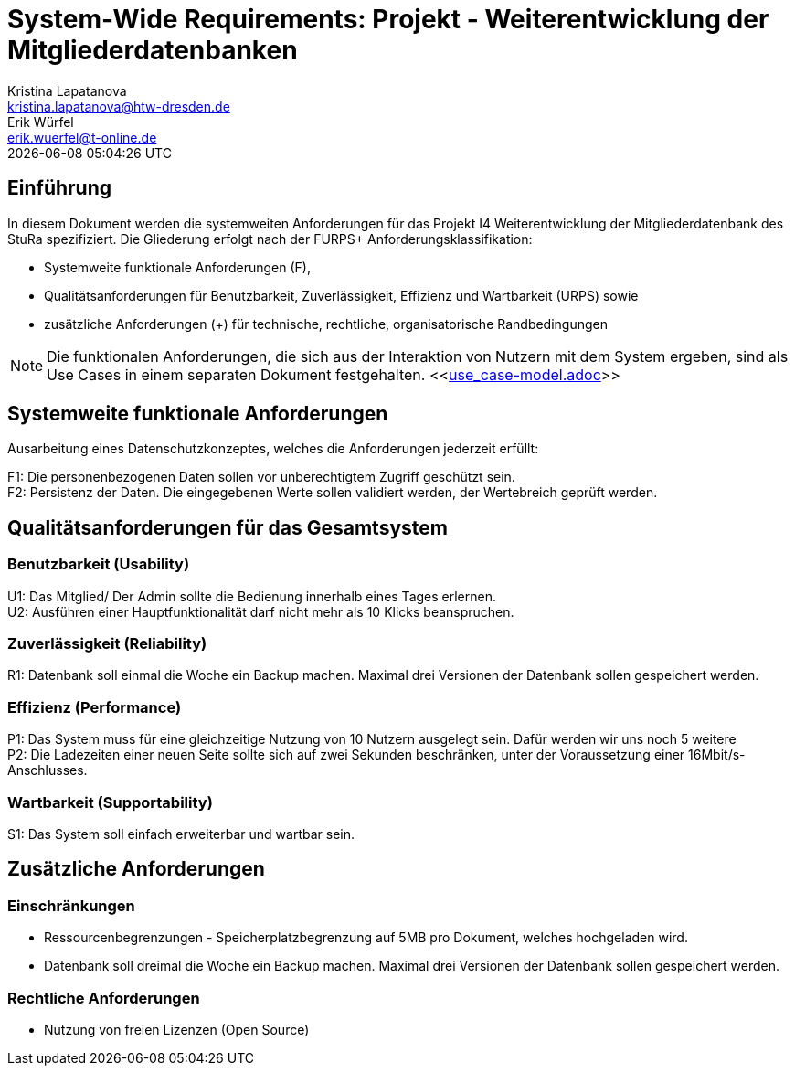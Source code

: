 = System-Wide Requirements: Projekt - Weiterentwicklung der Mitgliederdatenbanken
Kristina Lapatanova <kristina.lapatanova@htw-dresden.de>; Erik Würfel <erik.wuerfel@t-online.de>
{localdatetime}
//include::../_includes/default-attributes.inc.adoc[]
// Platzhalter für weitere Dokumenten-Attribute


== Einführung
In diesem Dokument werden die systemweiten Anforderungen für das Projekt I4 Weiterentwicklung der Mitgliederdatenbank des StuRa spezifiziert. Die Gliederung erfolgt nach der FURPS+ Anforderungsklassifikation:

* Systemweite funktionale Anforderungen (F),
* Qualitätsanforderungen für Benutzbarkeit, Zuverlässigkeit, Effizienz und Wartbarkeit (URPS) sowie
* zusätzliche Anforderungen (+) für technische, rechtliche, organisatorische Randbedingungen

NOTE: Die funktionalen Anforderungen, die sich aus der Interaktion von Nutzern mit dem System ergeben, sind als Use Cases in einem separaten Dokument festgehalten. <<link:use_case-model.adoc[]>>

== Systemweite funktionale Anforderungen
// Functional: Fähigkeiten, Interoperabilität, Sicherheit. Angabe von system-weiten funktionalen Anforderungen, die nicht als Use Cases ausgedrückt werden können. Beispiele sind Drucken, Berichte, Authentifizierung, Änderungsverfolgung (Auditing), zeitgesteuerte Aktivitäten (Scheduling), Sicherheit / Maßnahmen zum Datenschutz

Ausarbeitung eines Datenschutzkonzeptes, welches die Anforderungen jederzeit erfüllt:

F1: Die personenbezogenen Daten sollen vor unberechtigtem Zugriff geschützt sein. +
F2: Persistenz der Daten. Die eingegebenen Werte sollen validiert werden, der Wertebreich geprüft werden. 


== Qualitätsanforderungen für das Gesamtsystem
//Qualitätsanforderungen repräsentieren das "URPS" im FURPS+ zu Klassifikation von Anforderungen


=== Benutzbarkeit (Usability)
//Usability: Bedienbarkeit, Verständlichkeit, Erlernbarkeit. Beschreiben Sie Anforderungen für Eigenschaften wie einfache Bedienung, einfaches Erlernen, Standards für die Benutzerfreundlichkeit, Lokalisierung (landesspezifische Anpassungen von Sprache, Datumsformaten, Währungen usw.)

U1: Das Mitglied/ Der Admin sollte die Bedienung innerhalb eines Tages erlernen. +
U2: Ausführen einer Hauptfunktionalität darf nicht mehr als 10 Klicks beanspruchen. 
//Mit der Webseite wird eine intuitive Bedienung durch  gewährleistet.

=== Zuverlässigkeit (Reliability)
// Zuverlässigkeit beinhaltet die Fähigkeit des Produkts und/oder des Systems unter Stress und ungünstigen Bedingungen am laufen zu bleiben. Spezifizieren Sie Anforderungen für zuverlässige Akzeptanzstufen, und wie diese gemessen und evaluiert werden. Vorgeschlagene Themen sind Verfügbarkeit, Häufigkeit und Schwere von Fehlern und Wiederherstellbarkeit.

R1: Datenbank soll einmal die Woche ein Backup machen. Maximal drei Versionen der Datenbank sollen gespeichert werden.

=== Effizienz (Performance)
// Performance (Leistung): Reaktionszeiten, Durchsatz, Genauigkeit. Die Performanz Charakteristiken des Systems sollten in diesem Bereich ausgeführt werden. Beispiele sind Antwortzeit, Durchsatz, Kapazität und Zeiten zum Starten oder Beenden.

P1: Das System muss für eine gleichzeitige Nutzung von 10 Nutzern ausgelegt sein. Dafür werden wir uns noch 5 weitere  +
P2: Die Ladezeiten einer neuen Seite sollte sich auf zwei Sekunden beschränken, unter der Voraussetzung einer 16Mbit/s-Anschlusses. +

=== Wartbarkeit (Supportability)
//Supportability (Unterstützbarkeit): Anpassungsfähigkeit, Wartbarkeit, Konfigurierbarkeit. Dieser Bereich beschreibt sämtliche Anforderungen welche die Supportfähigkeit oder Wartbarkeit des zu entwickelnden Systems verbessern, einschließlich Anpassungsfähigkeit und Erweiterbarkeit, Kompatibilität, Skalierbarkeit und Anforderungen bezüglich der System Installation sowie Maß an Support und Wartbarkeit.
 
S1: Das System soll einfach erweiterbar und wartbar sein. 

== Zusätzliche Anforderungen
=== Einschränkungen
//Angaben ergänzen, nicht relevante Unterpunkte streichen oder auskommentieren
* Ressourcenbegrenzungen - Speicherplatzbegrenzung auf 5MB pro Dokument, welches hochgeladen wird.
* Datenbank soll dreimal die Woche ein Backup machen. Maximal drei Versionen der Datenbank sollen gespeichert werden.

=== Rechtliche Anforderungen
//Angaben ergänzen, nicht relevante Unterpunkte streichen oder auskommentieren
* Nutzung von freien Lizenzen (Open Source)